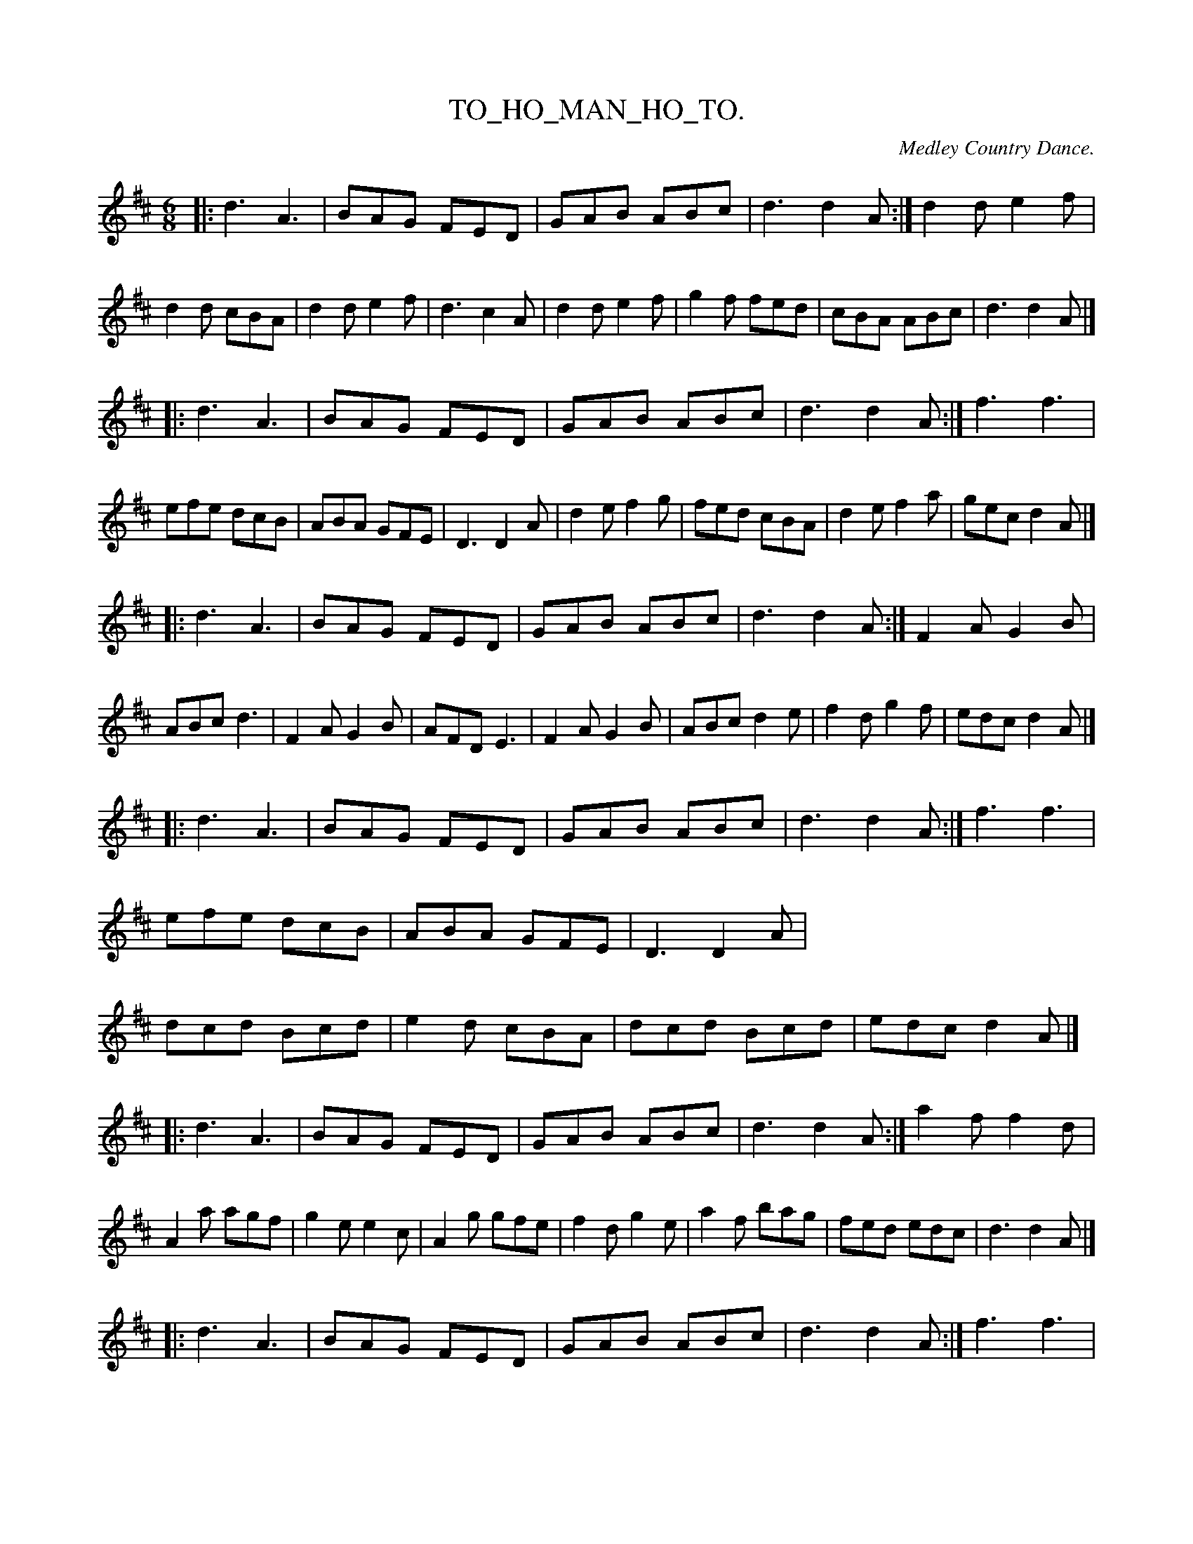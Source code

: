 X: 20361
T: TO_HO_MAN_HO_TO.
O: Medley Country Dance.
%R: jig
B: W. Hamilton "Universal Tune-Book" Vol. 2 Glasgow 1846 p.37 (and p.37 #1)
S: http://s3-eu-west-1.amazonaws.com/itma.dl.printmaterial/book_pdfs/hamiltonvol2web.pdf
Z: 2016 John Chambers <jc:trillian.mit.edu>
N: Incorrect G at end of bar 88 replaced by A.
N: Padding on last staff to try to match the spacing of preceding lines.
M: 6/8
L: 1/8
K: D
%%stretchstaff 0
% - - - - - - - - - - - - - - - - - - - - - - - - -
|:\
d3 A3 | BAG FED | GAB ABc | d3 d2A :|\
d2d e2f | d2d cBA | d2d e2f | d3 c2A |\
d2d e2f | g2f fed | cBA ABc | d3 d2A |]
|:\
d3 A3 | BAG FED | GAB ABc | d3 d2A :|\
f3 f3 | efe dcB | ABA GFE | D3 D2A |\
d2e f2g | fed cBA | d2e f2a | gec d2A |]
|:\
d3 A3 | BAG FED | GAB ABc | d3 d2A :|\
F2A G2B | ABc d3 | F2A G2B | AFD E3 |\
F2A G2B | ABc d2e | f2d g2f | edc d2A |]
|:\
d3 A3 | BAG FED | GAB ABc | d3 d2A :|\
f3 f3 | efe dcB | ABA GFE | D3 D2A |\
dcd Bcd | e2d cBA | dcd Bcd | edc d2A |]
|:\
d3 A3 | BAG FED | GAB ABc | d3 d2A :|\
a2f f2d | A2a agf | g2e e2c | A2g gfe |\
f2d g2e | a2f bag | fed edc | d3 d2A |]
|:\
d3 A3 | BAG FED | GAB ABc | d3 d2A :|\
f3 f3 | efe dcB | ABA GFE | D3 D2A |\
a2f a2f | efg fed | a2f a2f | gec d2A |]
|:\
d3 A3 | BAG FED | GAB ABc | d3 d2A :|\
f/g/af d2f | e/f/ge c2e | f/g/af d2f | edc d2g |\
f/g/af d2f | e/f/ge c2e | d2f a2f | gec d2A |]
|:\
d3 A3 | BAG FED | GAB ABc | d3 d2A :|\
f2f fef | g2g g2z | fga agf | e2e e2z |\
d2f e2f | d2e d2c | B2A B2c | d2d d2A |]
|:\
d3 A3 | BAG FED | GAB ABc | d3 d2A :|\
f3 f3 | efe dcB | ABA GFE | D3 D2A |\
d2A d2f | d2A d2f | aaa a2f | d3 D2A |]
|:\
d3 A3 | BAG FED | GAB ABc | d3 d2A :|\
d2A F2A | d2A F2A | d2d dcd | e3 e3 |\
f2e d2c | B2d A2F | GAB Adc | d3 d2A |]
|:\
d3 A3 | BAG FED | GAB ABc | d3 D3 :|\
y6 y6 y6 y6 y6 y6 y6 y6 y6 y6 y6 y6 y6 y6 y6 y6 y6 y6 y6 y6
% - - - - - - - - - - - - - - - - - - - - - - - - -
